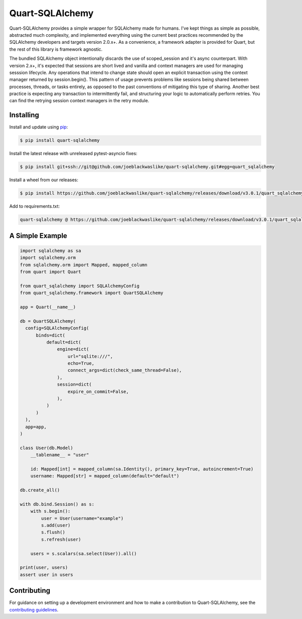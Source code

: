 Quart-SQLAlchemy
================

Quart-SQLAlchemy provides a simple wrapper for SQLAlchemy made for humans.  I've kept things as
simple as possible, abstracted much complexity, and implemented everything using the current
best practices recommended by the SQLAlchemy developers and targets version 2.0.x+.  As a
convenience, a framework adapter is provided for Quart, but the rest of this library is framework
agnostic.

The bundled SQLAlchemy object intentionally discards the use of scoped_session and it's async
counterpart.  With version 2.x+, it's expected that sessions are short lived and vanilla and
context managers are used for managing sesssion lifecycle.  Any operations that intend to change
state should open an explicit transaction using the context manager returned by session.begin().
This pattern of usage prevents problems like sessions being shared between processes, threads, or
tasks entirely, as opposed to the past conventions of mitigating this type of sharing.  Another
best practice is expecting any transaction to intermittently fail, and structuring your logic to
automatically perform retries.  You can find the retrying session context managers in the retry
module.

Installing
----------

Install and update using `pip`_:

.. code-block:: text

  $ pip install quart-sqlalchemy

.. _pip: https://pip.pypa.io/en/stable/getting-started/


Install the latest release with unreleased pytest-asyncio fixes:

.. code-block:: text

  $ pip install git+ssh://git@github.com/joeblackwaslike/quart-sqlalchemy.git#egg=quart_sqlalchemy

Install a wheel from our releases:

.. code-block:: text

  $ pip install https://github.com/joeblackwaslike/quart-sqlalchemy/releases/download/v3.0.1/quart_sqlalchemy-3.0.1-py3-none-any.whl


Add to requirements.txt:

.. code-block:: text

    quart-sqlalchemy @ https://github.com/joeblackwaslike/quart-sqlalchemy/releases/download/v3.0.1/quart_sqlalchemy-3.0.1-py3-none-any.whl


A Simple Example
----------------

.. code-block:: python

    import sqlalchemy as sa
    import sqlalchemy.orm
    from sqlalchemy.orm import Mapped, mapped_column
    from quart import Quart

    from quart_sqlalchemy import SQLAlchemyConfig
    from quart_sqlalchemy.framework import QuartSQLAlchemy

    app = Quart(__name__)

    db = QuartSQLAlchemy(
      config=SQLAlchemyConfig(
          binds=dict(
              default=dict(
                  engine=dict(
                      url="sqlite:///",
                      echo=True,
                      connect_args=dict(check_same_thread=False),
                  ),
                  session=dict(
                      expire_on_commit=False,
                  ),
              )
          )
      ),
      app=app,
    )

    class User(db.Model)
        __tablename__ = "user"

        id: Mapped[int] = mapped_column(sa.Identity(), primary_key=True, autoincrement=True)
        username: Mapped[str] = mapped_column(default="default")

    db.create_all()
    
    with db.bind.Session() as s:
        with s.begin():
            user = User(username="example")
            s.add(user)
            s.flush()
            s.refresh(user)

        users = s.scalars(sa.select(User)).all()
    
    print(user, users)
    assert user in users
  
Contributing
------------

For guidance on setting up a development environment and how to make a
contribution to Quart-SQLAlchemy, see the `contributing guidelines`_.

.. _contributing guidelines: https://github.com/joeblackwaslike/quart-sqlalchemy/blob/main/CONTRIBUTING.rst
